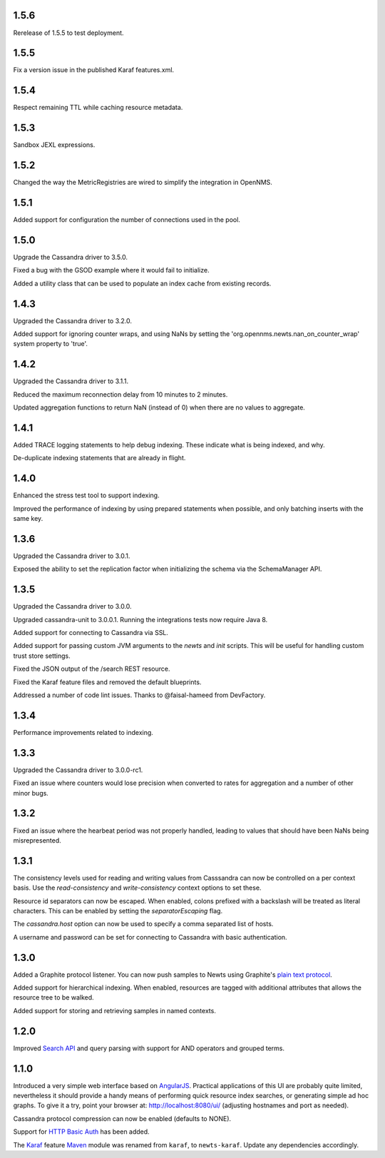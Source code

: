 1.5.6
~~~~~

Rerelease of 1.5.5 to test deployment.

1.5.5
~~~~~

Fix a version issue in the published Karaf features.xml.

1.5.4
~~~~~

Respect remaining TTL while caching resource metadata.

1.5.3
~~~~~

Sandbox JEXL expressions.

1.5.2
~~~~~

Changed the way the MetricRegistries are wired to simplify the integration in OpenNMS.

1.5.1
~~~~~

Added support for configuration the number of connections used in the pool.

1.5.0
~~~~~

Upgrade the Cassandra driver to 3.5.0.

Fixed a bug with the GSOD example where it would fail to initialize.

Added a utility class that can be used to populate an index cache from existing records.

1.4.3
~~~~~

Upgraded the Cassandra driver to 3.2.0.

Added support for ignoring counter wraps, and using NaNs by setting the 'org.opennms.newts.nan_on_counter_wrap' system property to 'true'.

1.4.2
~~~~~

Upgraded the Cassandra driver to 3.1.1.

Reduced the maximum reconnection delay from 10 minutes to 2 minutes.

Updated aggregation functions to return NaN (instead of 0) when there are no values to aggregate.

1.4.1
~~~~~

Added TRACE logging statements to help debug indexing. These indicate what is being indexed, and why.

De-duplicate indexing statements that are already in flight.

1.4.0
~~~~~

Enhanced the stress test tool to support indexing.

Improved the performance of indexing by using prepared statements when possible, and only batching inserts with the same key.

1.3.6
~~~~~

Upgraded the Cassandra driver to 3.0.1.

Exposed the ability to set the replication factor when initializing the schema via the SchemaManager API.

1.3.5
~~~~~

Upgraded the Cassandra driver to 3.0.0.

Upgraded cassandra-unit to 3.0.0.1. Running the integrations tests now require Java 8.

Added support for connecting to Cassandra via SSL.

Added support for passing custom JVM arguments to the *newts* and *init* scripts. This
will be useful for handling custom trust store settings.

Fixed the JSON output of the /search REST resource.

Fixed the Karaf feature files and removed the default blueprints.

Addressed a number of code lint issues. Thanks to @faisal-hameed from DevFactory.

1.3.4
~~~~~

Performance improvements related to indexing.

1.3.3
~~~~~

Upgraded the Cassandra driver to 3.0.0-rc1.

Fixed an issue where counters would lose precision when converted to rates
for aggregation and a number of other minor bugs.

1.3.2
~~~~~

Fixed an issue where the hearbeat period was not properly handled, leading to
values that should have been NaNs being misrepresented.

1.3.1
~~~~~

The consistency levels used for reading and writing values from Casssandra
can now be controlled on a per context basis. Use the *read-consistency* and
*write-consistency* context options to set these.

Resource id separators can now be escaped. When enabled, colons prefixed with
a backslash will be treated as literal characters. This can be enabled
by setting the *separatorEscaping* flag.

The *cassandra.host* option can now be used to specify a comma separated list
of hosts.

A username and password can be set for connecting to Cassandra with basic
authentication.

1.3.0
~~~~~

Added a Graphite protocol listener. You can now push samples to Newts using
Graphite's `plain text protocol`_.

Added support for hierarchical indexing. When enabled, resources are tagged with
additional attributes that allows the resource tree to be walked.

Added support for storing and retrieving samples in named contexts.

1.2.0
~~~~~

Improved `Search API`_ and query parsing with support for AND operators
and grouped terms.

1.1.0
~~~~~

Introduced a very simple web interface based on AngularJS_.  Practical
applications of this UI are probably quite limited, nevertheless it should
provide a handy means of performing quick resource index searches, or
generating simple ad hoc graphs.  To give it a try, point your browser at:
http://localhost:8080/ui/ (adjusting hostnames and port as needed).

Cassandra protocol compression can now be enabled (defaults to NONE).

Support for `HTTP Basic Auth`_ has been added.

The Karaf_ feature Maven_ module was renamed from ``karaf``, to ``newts-karaf``.
Update any dependencies accordingly.


.. _Search API: https://github.com/OpenNMS/newts/wiki/Search
.. _HTTP Basic Auth: http://en.wikipedia.org/wiki/Basic_access_authentication
.. _AngularJS: http://angularjs.org
.. _Karaf: http://karaf.apache.org
.. _Maven: http://maven.apache.org
.. _plain text protocol: http://graphite.readthedocs.org/en/latest/feeding-carbon.html#the-plaintext-protocol
